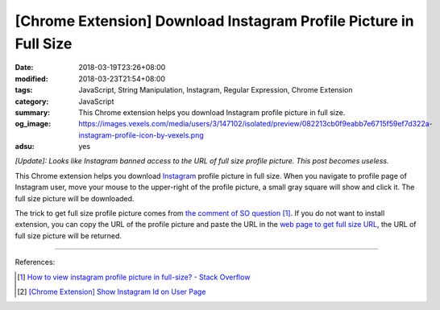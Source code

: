 [Chrome Extension] Download Instagram Profile Picture in Full Size
##################################################################

:date: 2018-03-19T23:26+08:00
:modified: 2018-03-23T21:54+08:00
:tags: JavaScript, String Manipulation, Instagram, Regular Expression,
       Chrome Extension
:category: JavaScript
:summary: This Chrome extension helps you download Instagram profile picture in
          full size.
:og_image: https://images.vexels.com/media/users/3/147102/isolated/preview/082213cb0f9eabb7e6715f59ef7d322a-instagram-profile-icon-by-vexels.png
:adsu: yes


*[Update]: Looks like Instagram banned access to the URL of full size profile
picture. This post becomes useless.*

This Chrome extension helps you download Instagram_ profile picture in full
size. When you navigate to profile page of Instagram user, move your mouse to
the upper-right of the profile picture, a small gray square will show and click
it. The full size picture will be downloaded.

The trick to get full size profile picture comes from
`the comment of SO question`_ [1]_. If you do not want to install extension, you
can copy the URL of the profile picture and paste the URL in the
`web page to get full size URL`_, the URL of full size picture will be returned.

.. show_github_file:: siongui userpages content/code/javascript/ig-profile-pic/manifest.json
.. show_github_file:: siongui userpages content/code/javascript/ig-profile-pic/eventPage.js
.. show_github_file:: siongui userpages content/code/javascript/ig-profile-pic/fullpic.js

----

.. adsu:: 2

References:

.. [1] `How to view instagram profile picture in full-size? - Stack Overflow <https://stackoverflow.com/questions/48468144/how-to-view-instagram-profile-picture-in-full-size>`_
.. [2] `[Chrome Extension] Show Instagram Id on User Page <{filename}/articles/2018/02/22/crx-show-ig-id-on-user-page%en.rst>`_

.. _Instagram: https://www.instagram.com/
.. _the comment of SO question: https://stackoverflow.com/questions/48468144/how-to-view-instagram-profile-picture-in-full-size#comment85451994_48468144
.. _web page to get full size URL: {filename}/articles/2018/03/18/get-instagram-profile-picture-in-full-size%en.rst
